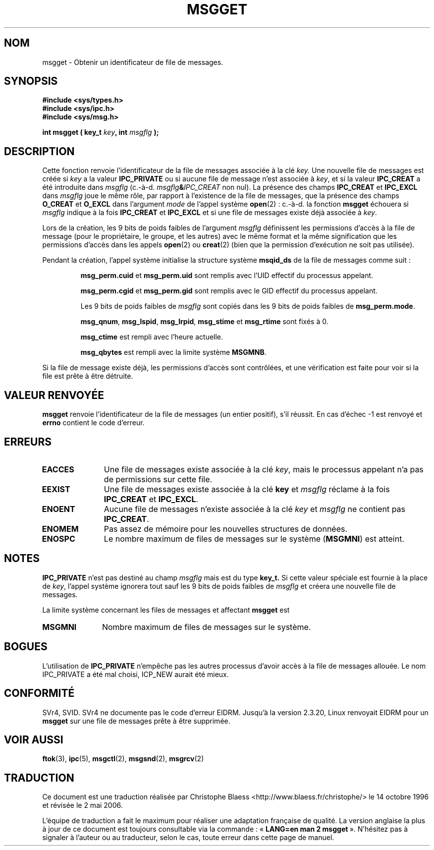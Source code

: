 .\" Copyright 1993 Giorgio Ciucci (giorgio@crcc.it)
.\"
.\" Permission is granted to make and distribute verbatim copies of this
.\" manual provided the copyright notice and this permission notice are
.\" preserved on all copies.
.\"
.\" Permission is granted to copy and distribute modified versions of this
.\" manual under the conditions for verbatim copying, provided that the
.\" entire resulting derived work is distributed under the terms of a
.\" permission notice identical to this one
.\"
.\" Since the Linux kernel and libraries are constantly changing, this
.\" manual page may be incorrect or out-of-date.  The author(s) assume no
.\" responsibility for errors or omissions, or for damages resulting from
.\" the use of the information contained herein.  The author(s) may not
.\" have taken the same level of care in the production of this manual,
.\" which is licensed free of charge, as they might when working
.\" professionally.
.\"
.\" Formatted or processed versions of this manual, if unaccompanied by
.\" the source, must acknowledge the copyright and authors of this work.
.\"
.\" Added correction due to Nick Duffek <nsd@bbc.com>, aeb, 960426
.\" Modified Wed Nov  6 04:00:31 1996 by Eric S. Raymond <esr@thyrsus.com>
.\" Modified, 8 Jan 2003, Michael Kerrisk, <mtk16@ext.canterbury.ac.nz>
.\"	Removed EIDRM from errors - that can't happen...
.\"
.\" Traduction 14/10/1996 par Christophe Blaess (ccb@club-internet.fr)
.\" Màj 08/04/1997
.\" Màj 18/07/2003 LDP-1.56
.\" Màj 01/05/2006 LDP-1.67.1
.\"
.TH MSGGET 2 "1er novembre 1993" LDP "Manuel du programmeur Linux"
.SH NOM
msgget \- Obtenir un identificateur de file de messages.
.SH SYNOPSIS
.nf
.B
#include <sys/types.h>
.B
#include <sys/ipc.h>
.B
#include <sys/msg.h>
.fi
.sp
.BI "int msgget ( key_t " key ,
.BI "int "msgflg " );
.SH DESCRIPTION
Cette fonction renvoie l'identificateur de la file de
messages associée à la clé
.I key.
Une nouvelle file de messages est créée si
.I key
a la valeur
.B IPC_PRIVATE
ou si
aucune file de message n'est associée à
.IR key ,
et si la valeur
.B IPC_CREAT
a été introduite dans
.I msgflg
(c.-à-d.
.IB msgflg & IPC_CREAT
non nul).
La présence des champs
.B IPC_CREAT
et
.B IPC_EXCL
dans
.I msgflg
joue le même rôle, par rapport à l'existence de
la file de messages, que la présence des champs
.B O_CREAT
et
.B O_EXCL
dans l'argument
.I mode
de l'appel système
.BR open "(2)\ :"
c.-à-d. la fonction
.B msgget
échouera si
.I msgflg
indique à la fois
.B IPC_CREAT
et
.B IPC_EXCL
et si une file de messages existe déjà associée à
.IR key .
.PP
Lors de la création, les 9 bits de poids faibles de l'argument
.I msgflg
définissent les permissions d'accès à la file de message
(pour le propriétaire, le groupe, et les autres) avec le
même format et la même signification que les permissions
d'accès dans les appels
.BR open (2)
ou
.BR creat (2)
(bien que la permission d'exécution ne soit pas utilisée).
.PP
Pendant la création, l'appel système initialise la structure
système
.B msqid_ds
de la file de messages comme suit\ :
.IP
.B msg_perm.cuid
et
.B msg_perm.uid
sont remplis avec l'UID effectif du processus appelant.
.IP
.B msg_perm.cgid
et
.B msg_perm.gid
sont remplis avec le GID effectif du processus appelant.
.IP
Les 9 bits de poids faibles de
.IR msgflg
sont copiés dans les 9 bits de poids faibles de
.BR msg_perm.mode .
.IP
.BR msg_qnum ,
.BR msg_lspid ,
.BR msg_lrpid ,
.BR msg_stime
et
.B msg_rtime
sont fixés à 0.
.IP
.B msg_ctime
est rempli avec l'heure actuelle.
.IP
.B msg_qbytes
est rempli avec la limite système
.BR MSGMNB .
.PP
Si la file de message existe déjà, les permissions d'accès sont
contrôlées, et une vérification est faite pour voir si la file
est prête à être détruite.
.SH "VALEUR RENVOYÉE"
.BR msgget
renvoie l'identificateur de la file de messages (un entier positif),
s'il réussit.
En cas d'échec \-1 est renvoyé et
.B errno
contient le code d'erreur.
.SH ERREURS
.TP 11
.B EACCES
Une file de messages existe associée à la clé
.IR key ,
mais le processus appelant n'a pas de permissions sur cette
file.
.TP
.B EEXIST
Une file de messages existe associée à la clé
.B key
et
.I msgflg
réclame à la fois
.B IPC_CREAT
et
.BR IPC_EXCL .
.TP
.B ENOENT
Aucune file de messages n'existe associée à la clé
.I key
et
.I msgflg
ne contient pas
.BR IPC_CREAT .
.TP
.B ENOMEM
Pas assez de mémoire pour les nouvelles structures de données.
.TP
.B ENOSPC
Le nombre maximum de files de messages sur le système
.RB ( MSGMNI )
est atteint.
.SH NOTES
.B IPC_PRIVATE
n'est pas destiné au champ
.I msgflg
mais est du type
.B key_t.
Si cette valeur spéciale est fournie à la place de
.IR key ,
l'appel système ignorera tout sauf les 9 bits de poids faibles de
.I msgflg
et créera une nouvelle file de messages.
.PP
La limite système concernant les files de messages et affectant
.B msgget
est
.TP 11
.B MSGMNI
Nombre maximum de files de messages sur le système.
.SH BOGUES
L'utilisation de
.B IPC_PRIVATE
n'empêche pas les autres processus d'avoir accès à la file
de messages allouée. Le nom IPC_PRIVATE a été mal choisi, ICP_NEW aurait été mieux.
.PP
.SH CONFORMITÉ
SVr4, SVID.  SVr4 ne documente pas le code d'erreur EIDRM.
Jusqu'à la version 2.3.20, Linux renvoyait EIDRM pour un
.B msgget
sur une file de messages prête à être supprimée.
.SH "VOIR AUSSI"
.BR ftok (3),
.BR ipc (5),
.BR msgctl (2),
.BR msgsnd (2),
.BR msgrcv (2)
.SH TRADUCTION
.PP
Ce document est une traduction réalisée par Christophe Blaess
<http://www.blaess.fr/christophe/> le 14\ octobre\ 1996
et révisée le 2\ mai\ 2006.
.PP
L'équipe de traduction a fait le maximum pour réaliser une adaptation
française de qualité. La version anglaise la plus à jour de ce document est
toujours consultable via la commande\ : «\ \fBLANG=en\ man\ 2\ msgget\fR\ ».
N'hésitez pas à signaler à l'auteur ou au traducteur, selon le cas, toute
erreur dans cette page de manuel.
